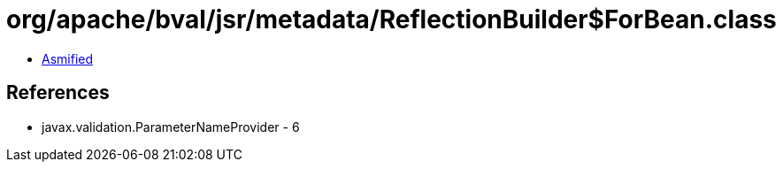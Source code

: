 = org/apache/bval/jsr/metadata/ReflectionBuilder$ForBean.class

 - link:ReflectionBuilder$ForBean-asmified.java[Asmified]

== References

 - javax.validation.ParameterNameProvider - 6
